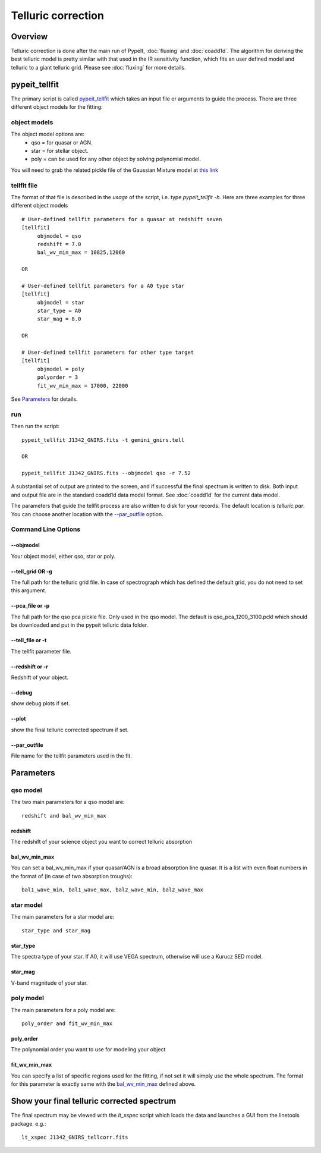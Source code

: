 ===================
Telluric correction
===================

Overview
========

Telluric correction is done after the main run of PypeIt, :doc:`fluxing` and :doc:`coadd1d`.
The algorithm for deriving the best telluric model is pretty similar with that used
in the IR sensitivity function, which fits an user defined model and telluric
to a giant telluric grid. Please see :doc:`fluxing` for more details.

pypeit_tellfit
==============

The primary script is called `pypeit_tellfit`_ which takes
an input file or arguments to guide the process. There are three
different object models for the fitting:

object models
-------------

The object model options are:
 - qso = for quasar or AGN.
 - star = for stellar object.
 - poly = can be used for any other object by solving polynomial model.

You will need to grab the related pickle file of the Gaussian Mixture
model at `this link <https://drive.google.com/open?id=1x5d2_L8pwLDmvvoFUCa-vIoluv3GpowA>`_

tellfit file
------------

The format of that file
is described in the *usage* of the script, i.e. type
*pypeit_tellfit -h*. Here are three examples for
three different object models ::

    # User-defined tellfit parameters for a quasar at redshift seven
    [tellfit]
         objmodel = qso
         redshift = 7.0
         bal_wv_min_max = 10825,12060

    OR

    # User-defined tellfit parameters for a A0 type star
    [tellfit]
         objmodel = star
         star_type = A0
         star_mag = 8.0

    OR

    # User-defined tellfit parameters for other type target
    [tellfit]
         objmodel = poly
         polyorder = 3
         fit_wv_min_max = 17000, 22000

See `Parameters`_ for details.


run
---

Then run the script::

    pypeit_tellfit J1342_GNIRS.fits -t gemini_gnirs.tell

    OR

    pypeit_tellfit J1342_GNIRS.fits --objmodel qso -r 7.52

A substantial set of output are printed to the screen, and
if successful the final spectrum is written to disk. Both
input and output file are in the standard coadd1d data model format.
See :doc:`coadd1d` for the current data model.



The parameters that guide the tellfit process are also written
to disk for your records. The default location is *telluric.par*.
You can choose another location with the `--par_outfile`_
option.

Command Line Options
--------------------

--objmodel
+++++++++++++
Your object model, either qso, star or poly.

--tell_grid OR -g
+++++++++++++++++

The full path for the telluric grid file. In case of spectrograph which
has defined the default grid, you do not need to set this argument.

--pca_file or -p
++++++++++++++++

The full path for the qso pca pickle file. Only used in the qso model.
The default is qso_pca_1200_3100.pckl which should be downloaded and put in
the pypeit telluric data folder.

--tell_file or -t
+++++++++++++++++

The tellfit parameter file.

--redshift or -r
++++++++++++++++

Redshift of your object.

--debug
+++++++

show debug plots if set.

--plot
++++++

show the final telluric corrected spectrum if set.

--par_outfile
+++++++++++++

File name for the tellfit parameters used in the fit.


Parameters
==========

qso model
---------

The two main parameters for a qso model are::

  redshift and bal_wv_min_max

redshift
++++++++

The redshift of your science object you want to correct telluric absorption

bal_wv_min_max
++++++++++++++

You can set a bal_wv_min_max if your quasar/AGN is a broad absorption line quasar.
It is a list with even float numbers in the format of (in case of two absorption troughs)::

    bal1_wave_min, bal1_wave_max, bal2_wave_min, bal2_wave_max

star model
----------

The main parameters for a star model are::

  star_type and star_mag

star_type
+++++++++

The spectra type of your star. If A0, it will use VEGA spectrum, otherwise will use a
Kurucz SED model.


star_mag
++++++++

V-band magnitude of your star.

poly model
----------

The main parameters for a poly model are::

  poly_order and fit_wv_min_max

poly_order
++++++++++
The polynomial order you want to use for modeling your object

fit_wv_min_max
++++++++++++++

You can specify a list of specific regions used for the fitting, if not
set it will simply use the whole spectrum. The format for this parameter
is exactly same with the `bal_wv_min_max`_ defined above.


Show your final telluric corrected spectrum
===========================================

The final spectrum may be viewed with the *lt_xspec* script which loads the data
and launches a GUI from the linetools package. e.g.::

    lt_xspec J1342_GNIRS_tellcorr.fits

